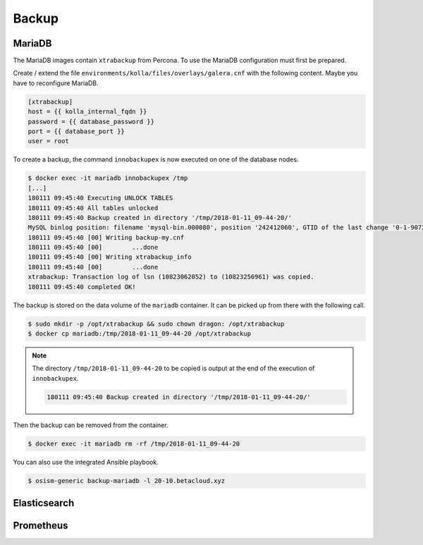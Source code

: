 ======
Backup
======

MariaDB
=======

The MariaDB images contain ``xtrabackup`` from Percona. To use the MariaDB configuration must first be prepared.

Create / extend the file ``environments/kolla/files/overlays/galera.cnf`` with the following content. Maybe you have to reconfigure MariaDB.

.. code-block:: ini

   [xtrabackup]
   host = {{ kolla_internal_fqdn }}
   password = {{ database_password }}
   port = {{ database_port }}
   user = root

To create a backup, the command ``innobackupex`` is now executed on one of the database nodes.

.. code-block:: console

   $ docker exec -it mariadb innobackupex /tmp
   [...]
   180111 09:45:40 Executing UNLOCK TABLES
   180111 09:45:40 All tables unlocked
   180111 09:45:40 Backup created in directory '/tmp/2018-01-11_09-44-20/'
   MySQL binlog position: filename 'mysql-bin.000080', position '242412060', GTID of the last change '0-1-9072431'
   180111 09:45:40 [00] Writing backup-my.cnf
   180111 09:45:40 [00]        ...done
   180111 09:45:40 [00] Writing xtrabackup_info
   180111 09:45:40 [00]        ...done
   xtrabackup: Transaction log of lsn (10823062052) to (10823256961) was copied.
   180111 09:45:40 completed OK!

The backup is stored on the data volume of the ``mariadb`` container. It can be picked up from there with the following call.

.. code-block:: console

   $ sudo mkdir -p /opt/xtrabackup && sudo chown dragon: /opt/xtrabackup
   $ docker cp mariadb:/tmp/2018-01-11_09-44-20 /opt/xtrabackup

.. note::

   The directory ``/tmp/2018-01-11_09-44-20`` to be copied is output at the end of the execution of ``innobackupex``.

   .. code-block:: none

      180111 09:45:40 Backup created in directory '/tmp/2018-01-11_09-44-20/'

Then the backup can be removed from the container.

.. code-block:: console

   $ docker exec -it mariadb rm -rf /tmp/2018-01-11_09-44-20

You can also use the integrated Ansible playbook.

.. code-block:: console

   $ osism-generic backup-mariadb -l 20-10.betacloud.xyz

Elasticsearch
=============

Prometheus
==========
